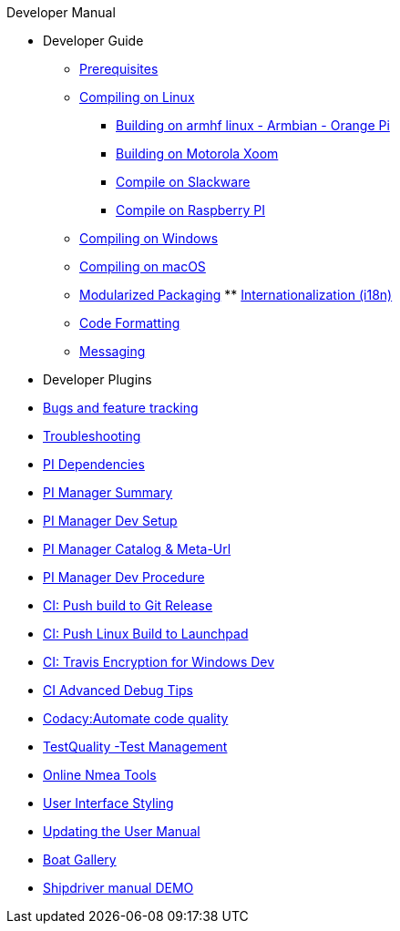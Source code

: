 .Developer Manual
* Developer Guide
** xref:prerequisites.adoc[Prerequisites]
** xref:compiling_linux.adoc[Compiling on Linux]
*** xref:building-on-armhf-linux-armbian-orange-pi.adoc[Building on armhf linux - Armbian - Orange Pi]
*** xref:building_on_motorola_xoom.adoc[Building on Motorola Xoom]
*** xref:compiling_on_slackware.adoc[Compile on Slackware]
*** xref:rpi2.adoc[Compile on Raspberry PI]
** xref:compiling_windows.adoc[Compiling on Windows]
** xref:compiling_mac_osx.adoc[Compiling on macOS]
** xref:modularized_packaging.adoc[Modularized Packaging]
** xref:internationalization.adoc[Internationalization (i18n)]
** xref:code_formatting.adoc[Code Formatting]
** xref:messaging.adoc[Messaging]
* Developer Plugins
* xref:bug_and_feature_tracking.adoc[Bugs and feature tracking]
* xref:troubleshooting.adoc[Troubleshooting]
* xref:pi_dependencies.adoc[PI Dependencies]
* xref:pi_installer_summary.adoc[PI Manager Summary]
* xref:pi_installler_dev_setup.adoc[PI Manager Dev Setup]
* xref:pi_installer_catalog_meta.adoc[PI Manager Catalog & Meta-Url]
* xref:pi_installer_summary.adoc[PI Manager Dev Procedure]
* xref:ci-push-build-to-git.adoc[CI: Push build to Git Release]
* xref:ci-push-linux-build-to-launchpad.adoc[CI: Push Linux Build to Launchpad]
* xref:ci_travis_encryption_windows.adoc[CI: Travis Encryption for Windows Dev]
* xref:advanceddebugtips.adoc[CI Advanced Debug Tips]
* xref:codacy.adoc[Codacy:Automate code quality]
* xref:testquality.adoc[TestQuality -Test Management]
* xref:online_tools.adoc[Online Nmea Tools]
* xref:user_interface_styling.adoc[User Interface Styling]
* xref:updating_the_user_manual.adoc[Updating the User Manual]
* xref:gallery_boats.adoc[Boat Gallery]
* xref:shipdriver:ROOT:shipdriver.adoc[Shipdriver manual DEMO]
